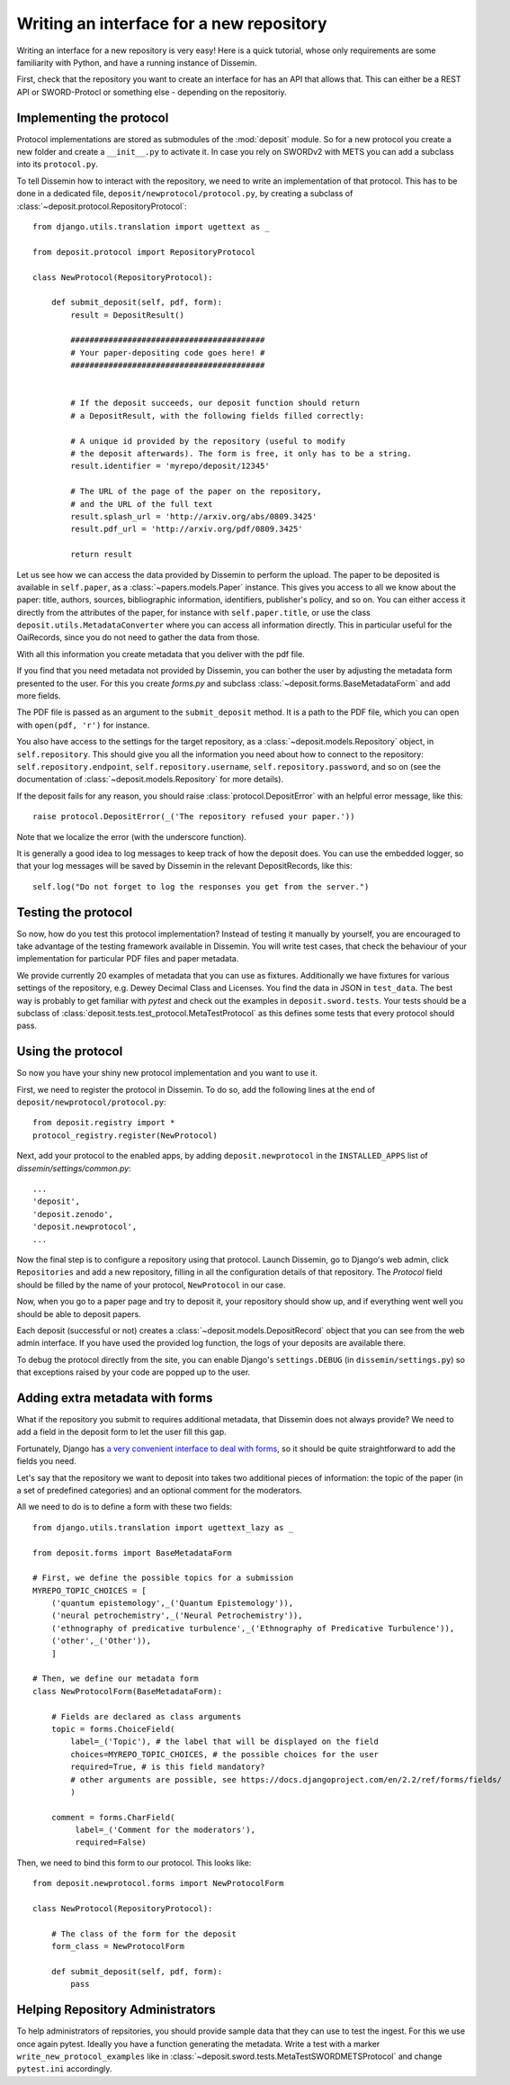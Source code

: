 Writing an interface for a new repository
=========================================

Writing an interface for a new repository is very easy!
Here is a quick tutorial, whose only requirements are some familiarity with Python, and have a running instance of Dissemin.

First, check that the repository you want to create an interface for has an API that allows that.
This can either be a REST API or SWORD-Protocl or something else - depending on the repositoriy.

Implementing the protocol
-------------------------

Protocol implementations are stored as submodules of the :mod:`deposit` module.
So for a new protocol you create a new folder and create a ``__init__.py`` to activate it.
In case you rely on SWORDv2 with METS you can add a subclass into its ``protocol.py``.

To tell Dissemin how to interact with the repository, we need to write an implementation of that protocol.
This has to be done in a dedicated file, ``deposit/newprotocol/protocol.py``, by creating a subclass of :class:`~deposit.protocol.RepositoryProtocol`::

    from django.utils.translation import ugettext as _

    from deposit.protocol import RepositoryProtocol

    class NewProtocol(RepositoryProtocol):

        def submit_deposit(self, pdf, form):
            result = DepositResult()
            
            #########################################
            # Your paper-depositing code goes here! #
            #########################################


            # If the deposit succeeds, our deposit function should return
            # a DepositResult, with the following fields filled correctly:

            # A unique id provided by the repository (useful to modify
            # the deposit afterwards). The form is free, it only has to be a string.
            result.identifier = 'myrepo/deposit/12345'

            # The URL of the page of the paper on the repository,
            # and the URL of the full text
            result.splash_url = 'http://arxiv.org/abs/0809.3425'
            result.pdf_url = 'http://arxiv.org/pdf/0809.3425'

            return result
            

Let us see how we can access the data provided by Dissemin to perform the upload.
The paper to be deposited is available in ``self.paper``, as a :class:`~papers.models.Paper` instance.
This gives you access to all we know about the paper: title, authors, sources, bibliographic information, identifiers, publisher's policy, and so on.
You can either access it directly from the attributes of the paper, for instance with ``self.paper.title``, or use the class ``deposit.utils.MetadataConverter`` where you can access all information directly.
This in particular useful for the OaiRecords, since you do not need to gather the data from those.

With all this information you create metadata that you deliver with the pdf file.

If you find that you need metadata not provided by Dissemin, you can bother the user by adjusting the metadata form presented to the user.
For this you create `forms.py` and subclass :class:`~deposit.forms.BaseMetadataForm` and add more fields.

The PDF file is passed as an argument to the ``submit_deposit`` method.
It is a path to the PDF file, which you can open with ``open(pdf, 'r')`` for instance.

You also have access to the settings for the target repository, as a :class:`~deposit.models.Repository` object, in ``self.repository``.
This should give you all the information you need about how to connect to the repository: ``self.repository.endpoint``, ``self.repository.username``, ``self.repository.password``, and so on (see the documentation of :class:`~deposit.models.Repository` for more details).

If the deposit fails for any reason, you should raise :class:`protocol.DepositError` with an helpful error message, like this::

   raise protocol.DepositError(_('The repository refused your paper.'))

Note that we localize the error (with the underscore function).

It is generally a good idea to log messages to keep track of how the deposit does.
You can use the embedded logger, so that your log messages will be saved by Dissemin in the relevant DepositRecords, like this::

   self.log("Do not forget to log the responses you get from the server.")

Testing the protocol
--------------------

So now, how do you test this protocol implementation?
Instead of testing it manually by yourself, you are encouraged to take advantage of the testing framework available in Dissemin.
You will write test cases, that check the behaviour of your implementation for particular PDF files and paper metadata.

We provide currently 20 examples of metadata that you can use as fixtures.
Additionally we have fixtures for various settings of the repository, e.g. Dewey Decimal Class and Licenses.
You find the data in JSON in ``test_data``.
The best way is probably to get familiar with `pytest` and check out the examples in ``deposit.sword.tests``.
Your tests should be a subclass of :class:`deposit.tests.test_protocol.MetaTestProtocol` as this defines some tests that every protocol should pass.

Using the protocol
------------------

So now you have your shiny new protocol implementation and you want to use it.

First, we need to register the protocol in Dissemin. 
To do so, add the following lines at the end of ``deposit/newprotocol/protocol.py``::

    from deposit.registry import *
    protocol_registry.register(NewProtocol)

Next, add your protocol to the enabled apps, by adding ``deposit.newprotocol`` in the ``INSTALLED_APPS`` list of `dissemin/settings/common.py`::

    ...
    'deposit',
    'deposit.zenodo',
    'deposit.newprotocol',
    ...

Now the final step is to configure a repository using that protocol.
Launch Dissemin, go to Django's web admin, click ``Repositories`` and add a new repository, filling in all the configuration details of that repository. 
The `Protocol` field should be filled by the name of your protocol, ``NewProtocol`` in our case.

Now, when you go to a paper page and try to deposit it, your repository should show up, and if everything went well you should be able to deposit papers.

Each deposit (successful or not) creates a :class:`~deposit.models.DepositRecord` object that you can see from the web admin interface.
If you have used the provided log function, the logs of your deposits are available there.

To debug the protocol directly from the site, you can enable Django's ``settings.DEBUG`` (in ``dissemin/settings.py``) so that exceptions raised by your code are popped up to the user.

Adding extra metadata with forms
--------------------------------

What if the repository you submit to requires additional metadata, that Dissemin does not always provide? 
We need to add a field in the deposit form to let the user fill this gap.

Fortunately, Django has `a very convenient interface to deal with forms <https://docs.djangoproject.com/en/2.2/topics/forms/#building-a-form-in-django>`_, so it should be quite straightforward to add the fields you need.

Let's say that the repository we want to deposit into takes two additional pieces of information: the topic of the paper (in a set of predefined categories) and an optional comment for the moderators.

All we need to do is to define a form with these two fields::

    from django.utils.translation import ugettext_lazy as _

    from deposit.forms import BaseMetadataForm

    # First, we define the possible topics for a submission
    MYREPO_TOPIC_CHOICES = [
        ('quantum epistemology',_('Quantum Epistemology')),
        ('neural petrochemistry',_('Neural Petrochemistry')),
        ('ethnography of predicative turbulence',_('Ethnography of Predicative Turbulence')),
        ('other',_('Other')),
        ]

    # Then, we define our metadata form
    class NewProtocolForm(BaseMetadataForm):

        # Fields are declared as class arguments
        topic = forms.ChoiceField(
            label=_('Topic'), # the label that will be displayed on the field
            choices=MYREPO_TOPIC_CHOICES, # the possible choices for the user
            required=True, # is this field mandatory?
            # other arguments are possible, see https://docs.djangoproject.com/en/2.2/ref/forms/fields/
            )

        comment = forms.CharField(
             label=_('Comment for the moderators'),
             required=False)



Then, we need to bind this form to our protocol. This looks like::

    from deposit.newprotocol.forms import NewProtocolForm

    class NewProtocol(RepositoryProtocol):

        # The class of the form for the deposit
        form_class = NewProtocolForm

        def submit_deposit(self, pdf, form):
            pass

Helping Repository Administrators
---------------------------------

To help administrators of repsitories, you should provide sample data that they can use to test the ingest.
For this we use once again pytest.
Ideally you have a function generating the metadata.
Write a test with a marker ``write_new_protocol_examples`` like in :class:`~deposit.sword.tests.MetaTestSWORDMETSProtocol` and change ``pytest.ini`` accordingly.
